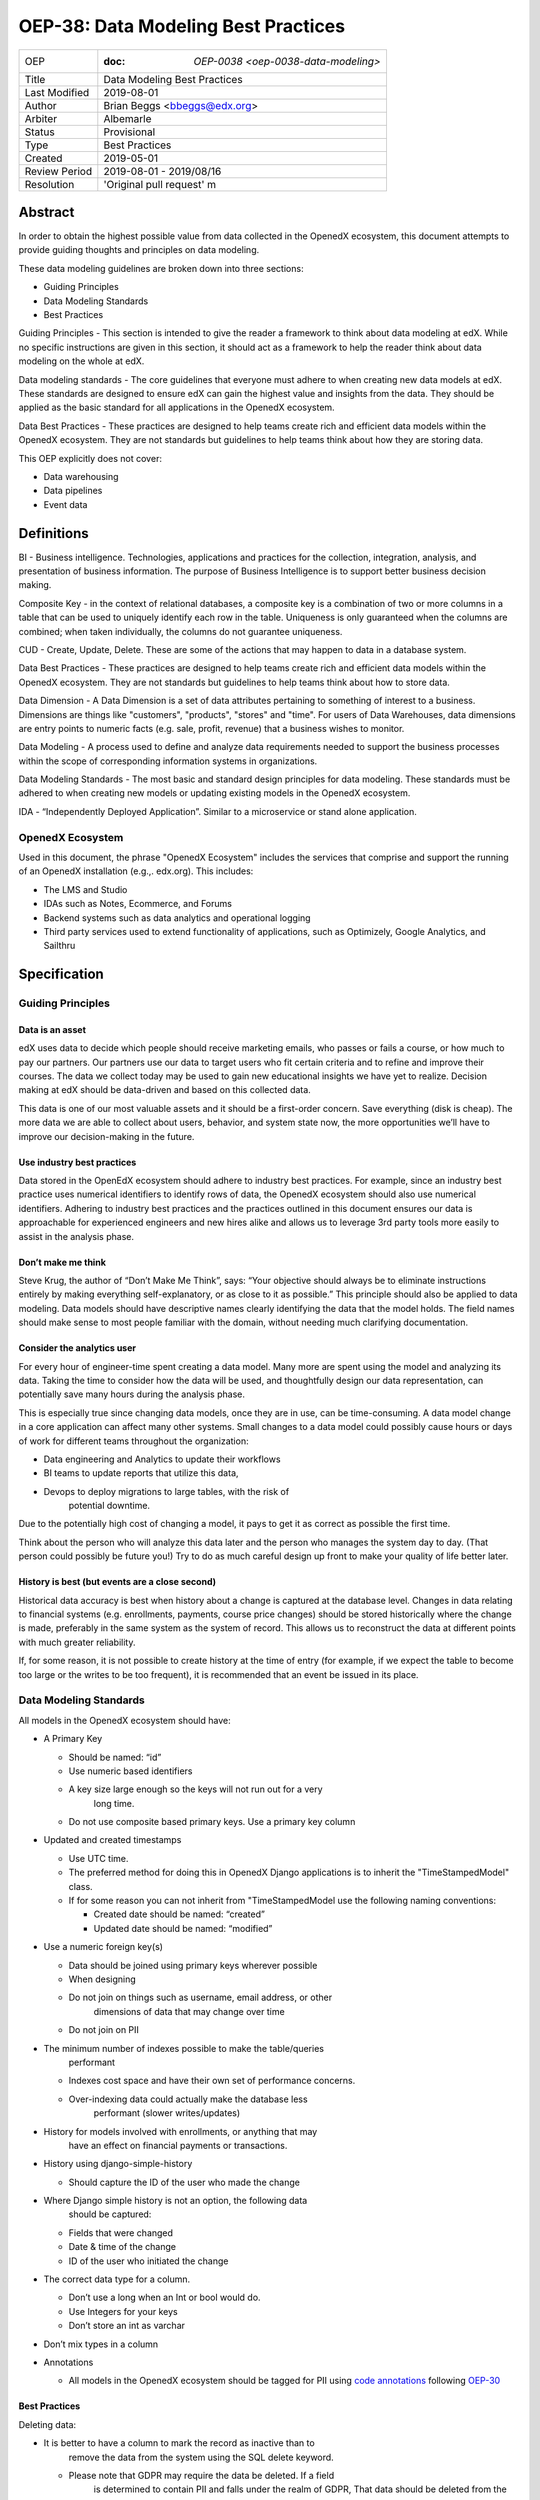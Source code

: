 ======================================
OEP-38:  Data Modeling Best Practices
======================================

+---------------+------------------------------------------------------------+
| OEP           | :doc: `OEP-0038 <oep-0038-data-modeling>`                  |
+---------------+------------------------------------------------------------+
| Title         | Data Modeling Best Practices                               |
+---------------+------------------------------------------------------------+
| Last Modified | 2019-08-01                                                 |
+---------------+------------------------------------------------------------+
| Author        | Brian Beggs <bbeggs@edx.org>                               |
+---------------+------------------------------------------------------------+
| Arbiter       | Albemarle                                                  |
+---------------+------------------------------------------------------------+
| Status        | Provisional                                                |
+---------------+------------------------------------------------------------+
| Type          | Best Practices                                             |
+---------------+------------------------------------------------------------+
| Created       | 2019-05-01                                                 |
+---------------+------------------------------------------------------------+
| Review Period | 2019-08-01 - 2019/08/16                                    |
+---------------+------------------------------------------------------------+
| Resolution    | 'Original pull request' m                                  |       
+---------------+------------------------------------------------------------+

Abstract
========

In order to obtain the highest possible value from data collected in the
OpenedX ecosystem, this document attempts to provide guiding thoughts and
principles on data modeling.

These data modeling guidelines are broken down into three sections:

-  Guiding Principles

-  Data Modeling Standards

-  Best Practices

Guiding Principles - This section is intended to give the reader a
framework to think about data modeling at edX. While no specific
instructions are given in this section, it should act as a framework to
help the reader think about data modeling on the whole at edX.

Data modeling standards - The core guidelines that everyone must adhere
to when creating new data models at edX. These standards are designed to
ensure edX can gain the highest value and insights from the data. They
should be applied as the basic standard for all applications in the
OpenedX ecosystem.

Data Best Practices - These practices are designed to help teams create
rich and efficient data models within the OpenedX ecosystem. They are not
standards but guidelines to help teams think about how they are storing
data.

This OEP explicitly does not cover:

-  Data warehousing

-  Data pipelines

-  Event data


Definitions
===========

BI - Business intelligence. Technologies, applications and practices for
the collection, integration, analysis, and presentation of business
information. The purpose of Business Intelligence is to support better
business decision making.

Composite Key - in the context of relational databases, a composite key
is a combination of two or more columns in a table that can be used to
uniquely identify each row in the table. Uniqueness is only guaranteed
when the columns are combined; when taken individually, the columns do
not guarantee uniqueness.

CUD - Create, Update, Delete. These are some of the actions that may
happen to data in a database system.

Data Best Practices - These practices are designed to help teams create
rich and efficient data models within the OpenedX ecosystem. They are not
standards but guidelines to help teams think about how to store data.

Data Dimension - A Data Dimension is a set of data attributes pertaining
to something of interest to a business. Dimensions are things like
"customers", "products", "stores" and "time". For users of Data
Warehouses, data dimensions are entry points to numeric facts (e.g.
sale, profit, revenue) that a business wishes to monitor.

Data Modeling - A process used to define and analyze data requirements
needed to support the business processes within the scope of
corresponding information systems in organizations.

Data Modeling Standards - The most basic and standard design principles
for data modeling. These standards must be adhered to when creating new
models or updating existing models in the OpenedX ecosystem.

IDA - “Independently Deployed Application”. Similar to a microservice or
stand alone application.


OpenedX Ecosystem
------------------

Used in this document, the phrase "OpenedX Ecosystem" includes the
services that comprise and support the running of an OpenedX
installation (e.g.,. edx.org). This includes:

- The LMS and Studio

- IDAs such as Notes, Ecommerce, and Forums

- Backend systems such as data analytics and operational logging

- Third party services used to extend functionality of applications, such as Optimizely, Google Analytics, and Sailthru


Specification
=============

Guiding Principles
------------------

Data is an asset
~~~~~~~~~~~~~~~~

edX uses data to decide which people should receive marketing emails,
who passes or fails a course, or how much to pay our partners. Our
partners use our data to target users who fit certain criteria and to
refine and improve their courses. The data we collect today may be used
to gain new educational insights we have yet to realize. Decision making
at edX should be data-driven and based on this collected data.

This data is one of our most valuable assets and it
should be a first-order concern. Save everything (disk is cheap). The more data we are able to collect about users,
behavior, and system state now, the more opportunities we’ll have to
improve our decision-making in the future.

Use industry best practices
~~~~~~~~~~~~~~~~~~~~~~~~~~~

Data stored in the OpenEdX ecosystem should adhere to industry best
practices. For example, since an industry best practice uses numerical
identifiers to identify rows of data, the OpenedX ecosystem should also use
numerical identifiers. Adhering to industry best practices and the
practices outlined in this document ensures our data is approachable for
experienced engineers and new hires alike and allows us to leverage 3rd
party tools more easily to assist in the analysis phase.

Don’t make me think
~~~~~~~~~~~~~~~~~~~

Steve Krug, the author of “Don’t Make Me Think”, says: “Your objective
should always be to eliminate instructions entirely by making everything
self-explanatory, or as close to it as possible.” This principle should
also be applied to data modeling. Data models should have descriptive
names clearly identifying the data that the model holds. The field names
should make sense to most people familiar with the domain, without
needing much clarifying documentation.

Consider the analytics user
~~~~~~~~~~~~~~~~~~~~~~~~~~~

For every hour of engineer-time spent creating a data model. Many
more are spent using the model and analyzing its data. Taking
the time to consider how the data will be used, and thoughtfully design
our data representation, can potentially save many hours during the
analysis phase.

This is especially true since changing data models, once they are in
use, can be time-consuming. A data model change in a core application
can affect many other systems. Small changes to a data model could
possibly cause hours or days of work for different teams throughout the
organization:

-  Data engineering and Analytics to update their workflows

-  BI teams to update reports that utilize this data,

-  Devops to deploy migrations to large tables, with the risk of
      potential downtime.

Due to the potentially high cost of changing a model, it pays to get it
as correct as possible the first time.



Think about the person who will analyze this data later and the person
who manages the system day to day. (That person could possibly be future
you!) Try to do as much careful design up front to make your quality of
life better later.

History is best (but events are a close second)
~~~~~~~~~~~~~~~~~~~~~~~~~~~~~~~~~~~~~~~~~~~~~~~

Historical data accuracy is best when history about a change is captured at the database level. Changes in data relating to financial systems (e.g. enrollments, payments, course price changes) should be stored historically where the change is made, preferably in the same system as the system of record. This allows us to reconstruct the data at different points with much greater reliability.

If, for some reason, it is not possible to create history at the time of
entry (for example, if we expect the table to become too large or the
writes to be too frequent), it is recommended that an event be issued in its
place.


Data Modeling Standards
-----------------------

All models in the OpenedX ecosystem should have:

-  A Primary Key

   -  Should be named: “id”

   -  Use numeric based identifiers

   -  A key size large enough so the keys will not run out for a very
         long time.

   -  Do not use composite based primary keys. Use a primary key column

-  Updated and created timestamps

   -  Use UTC time.

   -  The preferred method for doing this in OpenedX Django applications is to inherit the "TimeStampedModel" class.

   -  If for some reason you can not inherit from "TimeStampedModel use the following naming conventions:

      -  Created date should be named: “created”

      -  Updated date should be named: “modified”

-  Use a numeric foreign key(s)

   -  Data should be joined using primary keys wherever possible

   -  When designing 

   -  Do not join on things such as username, email address, or other
         dimensions of data that may change over time

   -  Do not join on PII

-  The minimum number of indexes possible to make the table/queries
      performant

   -  Indexes cost space and have their own set of performance concerns.

   -  Over-indexing data could actually make the database less
         performant (slower writes/updates)

-  History for models involved with enrollments, or anything that may
      have an effect on financial payments or transactions.

-  History using django-simple-history

   -  Should capture the ID of the user who made the change

-  Where Django simple history is not an option, the following data
      should be captured:

   -  Fields that were changed

   -  Date & time of the change

   -  ID of the user who initiated the change

-  The correct data type for a column.

   -  Don’t use a long when an Int or bool would do.

   -  Use Integers for your keys

   -  Don’t store an int as varchar

-  Don’t mix types in a column

-  Annotations

   -  All models in the OpenedX ecosystem should be tagged for PII
      using `code
      annotations <https://github.com/edx/code-annotations>`__\  following \ `OEP-30 <https://github.com/edx/open-edx-proposals/blob/master/oeps/oep-0030-arch-pii-markup-and-auditing.rst>`__

Best Practices 
~~~~~~~~~~~~~~~

Deleting data:

-  It is better to have a column to mark the record as inactive than to
      remove the data from the system using the SQL delete keyword.

   -  Please note that GDPR may require the data be deleted. If a field
         is determined to contain PII and falls under the realm of GDPR,
         That data should be deleted from the system.

Don’t trap the data

-  Each piece of information should have its own column. Avoid storing
      data in blob fields or as JSON in the database.

-  Don’t store encoded (pickle, json, other) objects in the database! If
      you need to run the python environment to decode the data, the
      data is worthless.

Store everything

-  Storage is cheap!

-  If you are unsure whether you should store something in the database,
      add history, or fire an event, the answer is almost always yes

-  Still not sure? The default answer is yes.

Views should access models via methods on those models, instead of
querying managers directly.

-  For example, prefer creating something like
      CourseEnrollment.is_enrolled(...) rather than having views check
      CourseEnrollment.objects.filter(...).exists().

-  This allows us to more easily make internal representation changes
      like switching to using a “deleted” flag instead of deleting the
      row.

-  This also reduces the likelihood that people will query models in a
      non-performant way (e.g. sorting by an unindexed field).

Enforce logical constraints at the database layer.

-  If your code expects a 1:1 relationship, make that a unique
      constraint in the database instead of trying to just enforce it in
      Python.

-  Python will not save you from race conditions. Database constraints
      will.

-  For example, an enrollment should have a unique constraint on
      (course_id, user_id), since a given user should only have one
      enrollment per course.

-  This is a smaller version of “don’t allow impossible states to be
      represented in the database”.

Developer Responsibility

------------------------

It is the responsibility of the developer to adhere to all of the
standards in the Data Modeling Standards section of this document.

Code Reviewer Responsibility

----------------------------

The code reviewer is responsible for ensuring the standards set forth in
the Data Modeling Standards section of this document are met.

Responsibility for Third-party Service Integrations

---------------------------------------------------

Not sure… Adhere to the same standards.

Backward Compatibility

======================

Data models that are not within the standards of this document should be
updated the next time a team needs to make changes to that model

Some things are exempt from this process:

-  Do not update primary key types without business/technical
      justification, as there may be many downstream changes that will
      need to change as well.




                 
